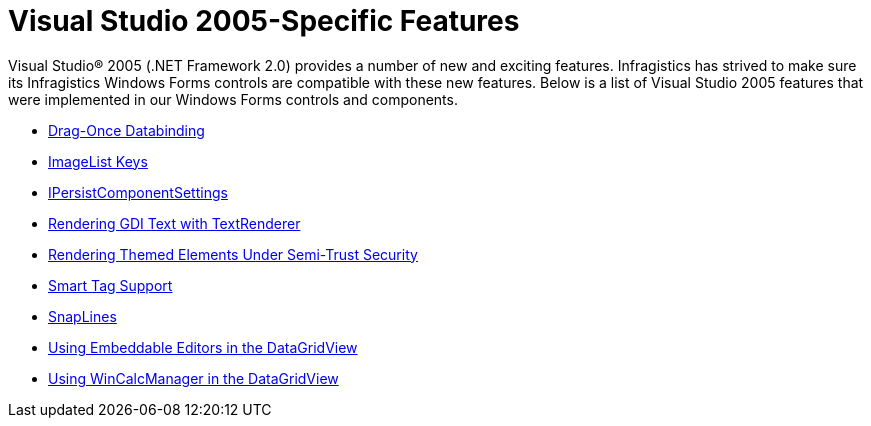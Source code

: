 ﻿////

|metadata|
{
    "name": "win-visual-studio-2005-specific-features",
    "controlName": [],
    "tags": [],
    "guid": "{04053146-0174-4CF3-B701-8B215756BB65}",  
    "buildFlags": ["win-forms"],
    "createdOn": "0001-01-01T00:00:00Z"
}
|metadata|
////

= Visual Studio 2005-Specific Features

Visual Studio® 2005 (.NET Framework 2.0) provides a number of new and exciting features. Infragistics has strived to make sure its Infragistics Windows Forms controls are compatible with these new features. Below is a list of Visual Studio 2005 features that were implemented in our Windows Forms controls and components.

* link:win-drag-once-databinding-whats-new-2005-3.html[Drag-Once Databinding]
* link:win-imagelist-keys-whats-new-2005-3.html[ImageList Keys]
* link:win-ipersistcomponentsettings-whats-new-2005-3.html[IPersistComponentSettings]
* link:win-rendering-gdi-text-with-textrenderer-whats-new-2005-3.html[Rendering GDI Text with TextRenderer]
* link:win-rendering-themed-elements-under-semi-trust-security-whats-new-2005-3.html[Rendering Themed Elements Under Semi-Trust Security]
* link:win-smart-tag-support-whats-new-2005-3.html[Smart Tag Support]
* link:win-snaplines-whats-new-2005-3.html[SnapLines]
* link:win-using-embeddable-editors-in-the-datagridview-whats-new-2005-3.html[Using Embeddable Editors in the DataGridView]
* link:wincalcmanager-using-wincalcmanager-in-the-datagridview-whats-new-2005-3.html[Using WinCalcManager in the DataGridView]